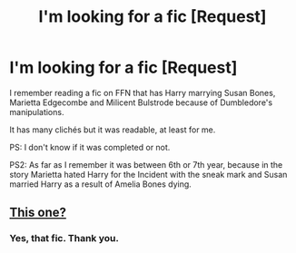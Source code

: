 #+TITLE: I'm looking for a fic [Request]

* I'm looking for a fic [Request]
:PROPERTIES:
:Author: AM1520
:Score: 5
:DateUnix: 1475009107.0
:DateShort: 2016-Sep-28
:FlairText: Request
:END:
I remember reading a fic on FFN that has Harry marrying Susan Bones, Marietta Edgecombe and Milicent Bulstrode because of Dumbledore's manipulations.

It has many clichés but it was readable, at least for me.

PS: I don't know if it was completed or not.

PS2: As far as I remember it was between 6th or 7th year, because in the story Marietta hated Harry for the Incident with the sneak mark and Susan married Harry as a result of Amelia Bones dying.


** [[https://m.fanfiction.net/s/5442672/1/The-Truth][This one?]]
:PROPERTIES:
:Author: kerrryn
:Score: 2
:DateUnix: 1475018958.0
:DateShort: 2016-Sep-28
:END:

*** Yes, that fic. Thank you.
:PROPERTIES:
:Author: AM1520
:Score: 1
:DateUnix: 1475020168.0
:DateShort: 2016-Sep-28
:END:
